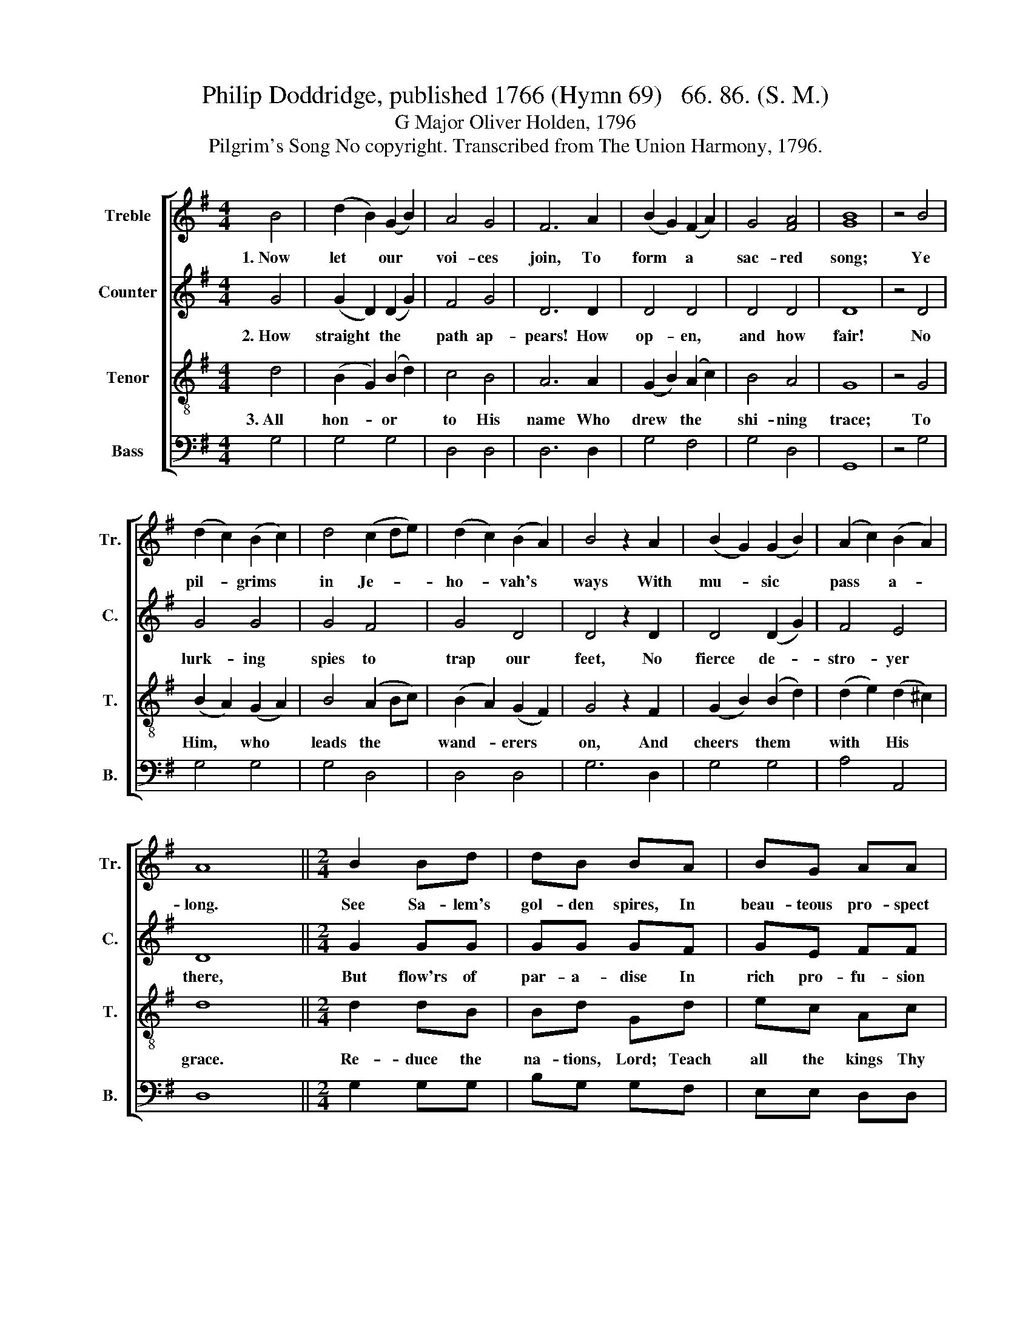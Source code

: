 X:1
T:Philip Doddridge, published 1766 (Hymn 69)   66. 86. (S. M.)
T:G Major Oliver Holden, 1796
T:Pilgrim's Song No copyright. Transcribed from The Union Harmony, 1796.
%%score [ 1 2 3 4 ]
L:1/8
M:4/4
K:G
V:1 treble nm="Treble" snm="Tr."
V:2 treble nm="Counter" snm="C."
V:3 treble-8 nm="Tenor" snm="T."
V:4 bass nm="Bass" snm="B."
V:1
 B4 | (d2 B2) (G2 B2) | A4 G4 | F6 A2 | (B2 G2) (F2 A2) | G4 [FA]4 | [GB]8 | z4 B4 | %8
w: 1.~Now|let * our *|voi- ces|join, To|form * a *|sac- red|song;|Ye|
 (d2 c2) (B2 c2) | d4 (c2 de) | (d2 c2) (B2 A2) | B4 z2 A2 | (B2 G2) (G2 B2) | (A2 c2) (B2 A2) | %14
w: pil- * grims *|in Je- * *|ho- * vah's *|ways With|mu- * sic *|pass * a- *|
 A8 ||[M:2/4] B2 Bd | dB BA | BG AA | G3 A | BB AA | GB dB | Bd dB | %22
w: long.|See Sa- lem's|gol- den spires, In|beau- teous pro- spect|rise, And|brigh- ter crowns than|mor- tals wear, Which|spar- kle through the|
 c3"^And    brighter  crowns  than  mortals  wear," z | z4 | z2 z d | Bd dB | cd dc | BB Bc | %28
w: skies;||And|brigh- ter crowns than|mor- tals wear, And|brigh- ter crowns than|
 dc BA | GB cc | B4 |] %31
w: mor- tals wear, Which|spar- kle through the|skies.|
V:2
 G4 | (G2 D2) (D2 G2) | F4 G4 | D6 D2 | D4 D4 | D4 D4 | D8 | z4 D4 | G4 G4 | G4 F4 | G4 D4 | %11
w: 2.~How|straight * the *|path ap-|pears! How|op- en,|and how|fair!|No|lurk- ing|spies to|trap our|
 D4 z2 D2 | D4 (D2 G2) | F4 E4 | D8 ||[M:2/4] G2 GG | GG GF | GE FF | G3 D | EG FD | DD GG | %21
w: feet, No|fierce de- *|stro- yer|there,|But flow'rs of|par- a- dise In|rich pro- fu- sion|spring, The|Sun of glo- ry|gilds the path, And|
 DG GG | G3 G | DD GF | EE DG | GG GG | GD B,D | DG GF | DG GF | GD DD | D4 |] %31
w: dear com- pan- ions|sing; The|Sun of glo- ry|gilds the path, The|Sun of glo- ry|gilds the path, The|Sun of glo- ry|gilds the path, And|dear com- pa- nions|sing.|
V:3
 d4 | (B2 G2) (B2 d2) | c4 B4 | A6 A2 | (G2 B2) (A2 c2) | B4 A4 | G8 | z4 G4 | (B2 A2) (G2 A2) | %9
w: 3.~All|hon- * or *|to His|name Who|drew * the *|shi- ning|trace;|To|Him, * who *|
 B4 (A2 Bc) | (B2 A2) (G2 F2) | G4 z2 F2 | (G2 B2) (B2 d2) | (d2 e2) (d2 ^c2) | d8 || %15
w: leads the * *|wand- * erers *|on, And|cheers * them *|with * His *|grace.|
[M:2/4] d2 dB | Bd Gd | ec Ac | e3 f | gd dc | BG GD | GB Bd | %22
w: Re- duce the|na- tions, Lord; Teach|all the kings Thy|ways; That|earth's full choir the|notes may swell, And|heav'n re- sound the|
 e3"^That earth's full choir the    notes  may swell," z | z4 | z2 z B | dB Bd | ef ga | %27
w: praise;||That|earth's full choir the|notes may swell, That|
 gd d e/f/ | g/f/e dc | BG AA | G4 |] %31
w: earth's full choir the *|notes * may swell, And|heav'n re- sound the|praise.|
V:4
 G,4 | G,4 G,4 | D,4 D,4 | D,6 D,2 | G,4 F,4 | G,4 D,4 | G,,8 | z4 G,4 | G,4 G,4 | G,4 D,4 | %10
 D,4 D,4 | G,6 D,2 | G,4 G,4 | A,4 A,,4 | D,8 ||[M:2/4] G,2 G,G, | B,G, G,F, | E,E, D,D, | C,3 D, | %19
 G,G, D,D, | G,G, G,G, | G,G, G,B, | C3 C | B,G, G,F, | E,E, D,G, | G,G, G,G, | G,D, G,F, | %27
 G,B, B,G, | G,G, G,D, | G,G, D,D, | G,4 |] %31

